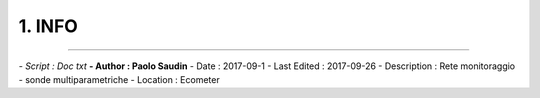 ======= 
1. INFO
=======
 
----------------------------------------

*- Script      : Doc txt*
**- Author      : Paolo Saudin**
- Date        : 2017-09-1
- Last Edited : 2017-09-26
- Description : Rete monitoraggio - sonde multiparametriche
- Location    : Ecometer

